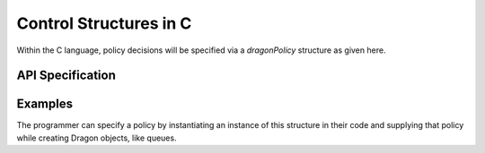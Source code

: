 Control Structures in C
+++++++++++++++++++++++

Within the C language, policy decisions will be specified via a `dragonPolicy` structure
as given here.

API Specification
=================

.. doxygenenum:: dragonAffinity_t

.. doxygenenum:: dragonWaitMode_t

.. doxygenstruct:: dragonPolicy_t
    :members:

Examples
========

The programmer can specify a policy by instantiating an instance of this structure in their code and supplying that policy while
creating Dragon objects, like queues.

.. code-block:: C
  :linenos:
  :caption: **Creating a Queue with a non-default policy using C**

  #include <dragon/global_types.h>
  #include <dragon/queue.h>

  void sample() {
    dragonPolicy_t policy;
    dragonError_t err;
    dragonQueueDescr_t queue;

    err = dragon_policy_init(&policy);

    policy.wait_type = DRAGON_IDLE_WAIT;

    err = dragon_managed_queue_create("my_unique_queue_name", 100, true, NULL, &policy, &queue);

    /* being a managed queue, multiple processes can "create" this queue instance. The first one will actually
       create it while all others will automatically be given access to this queue instance. It can also
       be shared across languages since the same API is available in all languages and interacts with the Dragon
       run-time in the same way. */

  }

